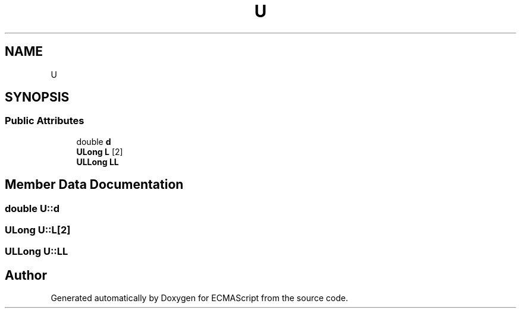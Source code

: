 .TH "U" 3 "Sat Jun 10 2017" "ECMAScript" \" -*- nroff -*-
.ad l
.nh
.SH NAME
U
.SH SYNOPSIS
.br
.PP
.SS "Public Attributes"

.in +1c
.ti -1c
.RI "double \fBd\fP"
.br
.ti -1c
.RI "\fBULong\fP \fBL\fP [2]"
.br
.ti -1c
.RI "\fBULLong\fP \fBLL\fP"
.br
.in -1c
.SH "Member Data Documentation"
.PP 
.SS "double U::d"

.SS "\fBULong\fP U::L[2]"

.SS "\fBULLong\fP U::LL"


.SH "Author"
.PP 
Generated automatically by Doxygen for ECMAScript from the source code\&.
